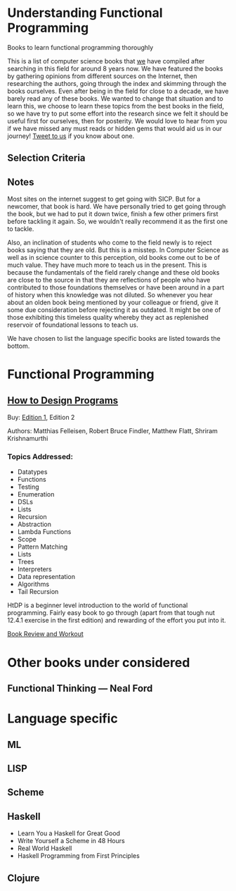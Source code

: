 * Understanding Functional Programming
Books to learn functional programming thoroughly

This is a list of computer science books that [[https://twitter.com/][we]] have compiled after searching in this field for around 8 years now. We have featured the books by gathering opinions from different sources on the Internet, then researching the authors, going through the index and skimming through the books ourselves. Even after being in the field for close to a decade, we have barely read any of these books. We wanted to change that situation and to learn this, we choose to learn these topics from the best books in the field, so we have try to put some effort into the research since we felt it should be useful first for ourselves, then for posterity. We would love to hear from you if we have missed any must reads or hidden gems that would aid us in our journey! [[https://twitter.com/prathyvsh][Tweet to us]] if you know about one.

** Selection Criteria

** Notes

Most sites on the internet suggest to get going with SICP. But for a newcomer, that book is hard. We have personally tried to get going through the book, but we had to put it down twice, finish a few other primers first before tackling it again. So, we wouldn't really recommend it as the first one to tackle.

Also, an inclination of students who come to the field newly is to reject books saying that they are old. But this is a misstep. In Computer Science as well as in science counter to this perception, old books come out to be of much value. They have much more to teach us in the present. This is because the fundamentals of the field rarely change and these old books are close to the source in that they are reflections of people who have contributed to those foundations themselves or have been around in a part of history when this knowledge was not diluted. So whenever you hear about an olden book being mentioned by your colleague or friend, give it some due consideration before rejecting it as outdated. It might be one of those exhibiting this timeless quality whereby they act as replenished reservoir of foundational lessons to teach us.

We have chosen to list the language specific books are listed towards the bottom.

* Functional Programming

** [[https://htdp.org/][How to Design Programs]]

[[https://web.archive.org/web/20190429031432if_/https://htdp.org/htdp-2e-cover.gif]]

Buy: [[https://amzn.to/2O7hHOx][Edition 1]], Edition 2

Authors: Matthias Felleisen, Robert Bruce Findler, Matthew Flatt, Shriram Krishnamurthi

*** Topics Addressed:
- Datatypes
- Functions
- Testing
- Enumeration
- DSLs
- Lists
- Recursion
- Abstraction
- Lambda Functions
- Scope
- Pattern Matching
- Lists
- Trees
- Interpreters
- Data representation
- Algorithms
- Tail Recursion

HtDP is a beginner level introduction to the world of functional programming. Fairly easy book to go through (apart from that tough nut 12.4.1 exercise in the first edition) and rewarding of the effort you put into it.

[[https://github.com/prathyvsh/htdp][Book Review and Workout]]

* Other books under considered

** Functional Thinking — Neal Ford


* Language specific

** ML

** LISP

** Scheme

** Haskell
- Learn You a Haskell for Great Good
- Write Yourself a Scheme in 48 Hours
- Real World Haskell
- Haskell Programming from First Principles

** Clojure
